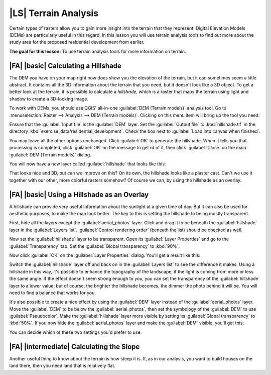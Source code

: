|LS| Terrain Analysis
===============================================================================

Certain types of rasters allow you to gain more insight into the terrain that
they represent. Digital Elevation Models (DEMs) are particularly useful in this
regard. In this lesson you will use terrain analysis tools to find out more
about the study area for the proposed residential development from earlier.

**The goal for this lesson:** To use terrain analysis tools for more
information on terrain.

|FA| |basic| Calculating a Hillshade
-------------------------------------------------------------------------------

The DEM you have on your map right now does show you the elevation of the
terrain, but it can sometimes seem a little abstract. It contains all the 3D
information about the terrain that you need, but it doesn't look like a 3D
object. To get a better look at the terrain, it is possible to calculate a
*hillshade*, which is a raster that maps the terrain using light and shadow to
create a 3D-looking image.

To work with DEMs, you should use QGIS' all-in-one :guilabel:`DEM (Terrain
models)` analysis tool. Go to :menuselection:`Raster --> Analysis --> DEM
(Terrain models)`. Clicking on this menu item will bring up the tool you need:

.. image:: ../_static/rasters/019.png

Ensure that the :guilabel:`Input file` is the :guilabel:`DEM` layer. Set the
:guilabel:`Output file` to :kbd:`hillshade.tif` in the directory
:kbd:`exercise_data/residential_development`. Check the box next to
:guilabel:`Load into canvas when finished`.

You may leave all the other options unchanged. Click :guilabel:`OK` to generate
the hillshade. When it tells you that processing is completed, click
:guilabel:`OK` on the message to get rd of it, then click :guilabel:`Close` on
the main :guilabel:`DEM (Terrain models)` dialog.

You will now have a new layer called :guilabel:`hillshade` that looks like
this:

.. image:: ../_static/rasters/020.png

That looks nice and 3D, but can we improve on this? On its own, the hillshade
looks like a plaster cast. Can't we use it together with our other, more
colorful rasters somehow? Of course we can, by using the hillshade as an
overlay.

|FA| |basic| Using a Hillshade as an Overlay
-------------------------------------------------------------------------------

A hillshade can provide very useful information about the sunlight at a given
time of day. But it can also be used for aesthetic purposes, to make the map
look better. The key to this is setting the hillshade to being mostly
transparent.

First, hide all the layers except the :guilabel:`aerial_photos` layer. Click
and drag it to be beneath the :guilabel:`hillshade` layer in the
:guilabel:`Layers list`. :guilabel:`Control rendering order` (beneath the list)
should be checked as well.

Now set the :guilabel:`hillshade` layer to be transparent. Open its
:guilabel:`Layer Properties` and go to the :guilabel:`Transparency` tab. Set
the :guilabel:`Global transparency` to :kbd:`90%`:

.. image:: ../_static/rasters/021.png

Now click :guilabel:`OK` on the :guilabel:`Layer Properties` dialog. You'll get
a result like this:

.. image:: ../_static/rasters/022.png

Switch the :guilabel:`hillshade` layer off and back on in the :guilabel:`Layers
list` to see the difference it makes. Using a hillshade in this way, it's
possible to enhance the topography of the landscape, if the light is coming
from more or less the same angle. If the effect doesn't seem strong enough to
you, you can set the transparency of the :guilabel:`hillshade` layer to a lower
value; but of course, the brighter the hillshade becomes, the dimmer the photo
behind it will be. You will need to find a balance that works for you.

It's also possible to create a nice effect by using the :guilabel:`DEM` layer
instead of the :guilabel:`aerial_photos` layer. Move the :guilabel:`DEM` to be
below the :guilabel:`aerial_photos`, then set the symbology of the
:guilabel:`DEM` to use :guilabel:`Pseudocolor`. Make the :guilabel:`hillshade`
layer more visible by setting its :guilabel:`Global transparency` to
:kbd:`50%`. If you now hide the :guilabel:`aerial_photos` layer and make the
:guilabel:`DEM` visible, you'll get this:

.. image:: ../_static/rasters/023.png

You can decide which of these two settings you'd prefer to use.

|FA| |intermediate| Calculating the Slope
-------------------------------------------------------------------------------

Another useful thing to know about the terrain is how steep it is. If, as in
our analysis, you want to build houses on the land there, then you need land
that is relatively flat. 
